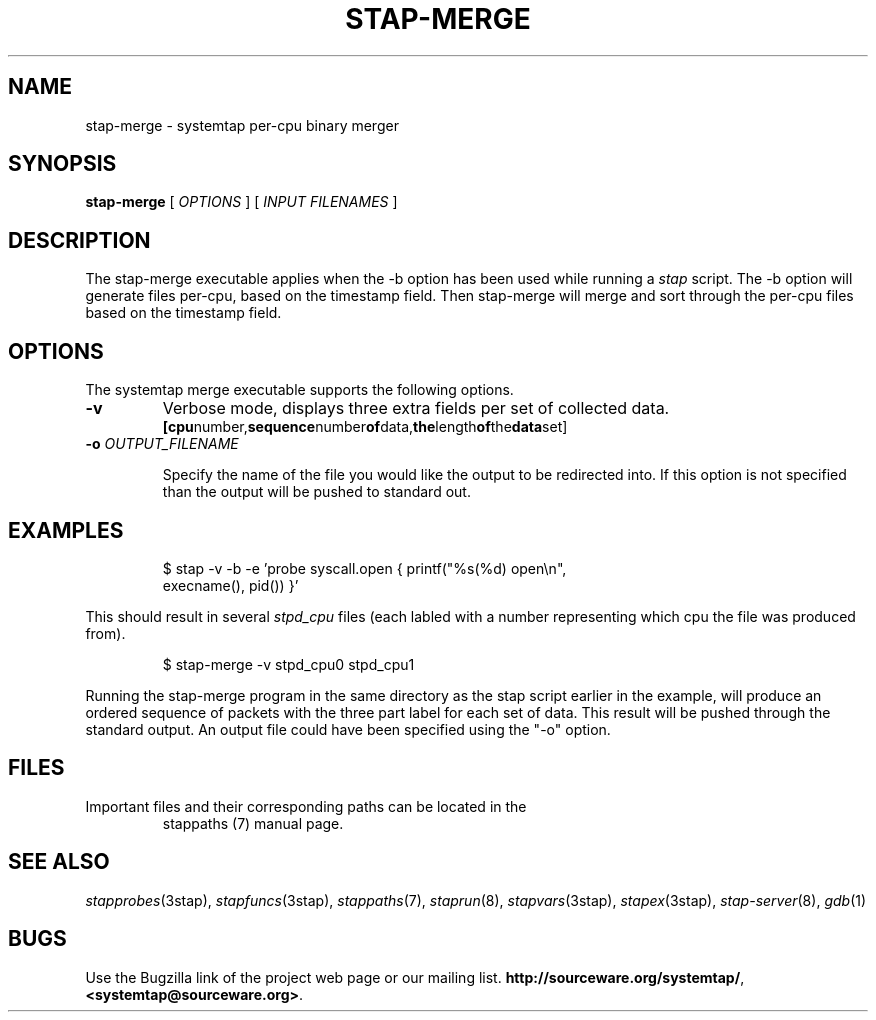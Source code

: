 .\" -*- nroff -*-
.TH STAP\-MERGE 1
.SH NAME
stap\-merge \- systemtap per-cpu binary merger

.\" macros
.de SAMPLE
.br
.RS
.nf
.nh
..
.de ESAMPLE
.hy
.fi
.RE
..

.SH SYNOPSIS

.br
.B stap\-merge
[
.I OPTIONS
]
[
.I INPUT FILENAMES
]

.SH DESCRIPTION

The stap\-merge executable applies when the \-b option has been used 
while running a 
.IR stap 
script.  The \-b option will generate files 
per\-cpu, based on the timestamp field. Then stap\-merge will 
merge and sort through the per-cpu files based on the timestamp
field.

.SH OPTIONS

The systemtap merge executable supports the following options.
.TP
.B \-v
Verbose mode, displays three extra fields per set of collected data.
.SAMPLE
.BR [cpu number, sequence number of data, the length of the data set]
.ESAMPLE
.TP
.BI \-o " OUTPUT_FILENAME"

Specify the name of the file you would like the output to be 
redirected into.  If this option is not specified than the
output will be pushed to standard out.

.SH EXAMPLES
.SAMPLE
$ stap \-v \-b \-e 'probe syscall.open { printf("%s(%d) open\\n",
execname(), pid()) }' 

.ESAMPLE

This should result in several
.I stpd_cpu
files (each labled with a number 
representing which cpu the file was produced from).

.SAMPLE
$ stap\-merge \-v stpd_cpu0 stpd_cpu1

.ESAMPLE

Running the stap\-merge program in the same directory as the stap 
script earlier in the example, will produce an ordered sequence of 
packets with the three part label for each set of data.  This
result will be pushed through the standard output.  An output file 
could have been specified using the "\-o" option.

.SH FILES

.TP
Important files and their corresponding paths can be located in the 
stappaths (7) manual page.

.SH SEE ALSO
.IR stapprobes (3stap),
.IR stapfuncs (3stap),
.IR stappaths (7),
.IR staprun (8),
.IR stapvars (3stap),
.IR stapex (3stap),
.IR stap\-server (8),
.IR gdb (1)

.SH BUGS
Use the Bugzilla link of the project web page or our mailing list.
.nh
.BR http://sourceware.org/systemtap/ , <systemtap@sourceware.org> .
.hy

